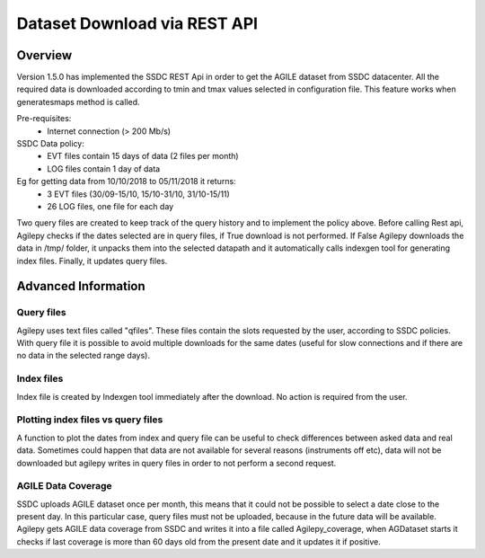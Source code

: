*****************************
Dataset Download via REST API
*****************************


Overview
********

Version 1.5.0 has implemented the SSDC REST Api in order to get the AGILE dataset from SSDC datacenter. All the required data is downloaded according to tmin and tmax values selected in configuration file.
This feature works when generatesmaps method is called.


Pre-requisites:
 - Internet connection (> 200 Mb/s)

SSDC Data policy:
 - EVT files contain 15 days of data (2 files per month) 
 - LOG files contain 1 day of data

Eg for getting data from 10/10/2018 to 05/11/2018 it returns:
 - 3 EVT files (30/09-15/10, 15/10-31/10, 31/10-15/11)
 - 26 LOG files, one file for each day

Two query files are created to keep track of the query history and to implement the policy above. Before calling Rest api, Agilepy checks if the dates selected are in query files, if True download is not performed.
If False Agilepy downloads the data in /tmp/ folder, it unpacks them into the selected datapath and it automatically calls indexgen tool for generating index files. Finally, it updates query files.

Advanced Information
********************

Query files
===========

Agilepy uses text files called "qfiles". These files contain the slots requested by the user, according to SSDC policies. With query file it is possible to avoid multiple downloads for the same dates (useful for slow connections and if there are no data in the selected range days). 


Index files
===========
Index file is created by Indexgen tool immediately after the download. No action is required from the user.


Plotting index files vs query files
===================================

A function to plot the dates from index and query file can be useful to check differences between asked data and real data. Sometimes could happen that data are not available for several reasons (instruments off etc), 
data will not be downloaded but agilepy writes in query files in order to not perform a second request.

AGILE Data Coverage
===================

SSDC uploads AGILE dataset once per month, this means that it could not be possible to select a date close to the present day. 
In this particular case, query files must not be uploaded, because in the future data will be available.
Agilepy gets AGILE data coverage from SSDC and writes it into a file called Agilepy_coverage, when AGDataset starts it checks if last coverage is more than 60 days old from the present date and it updates it if positive.